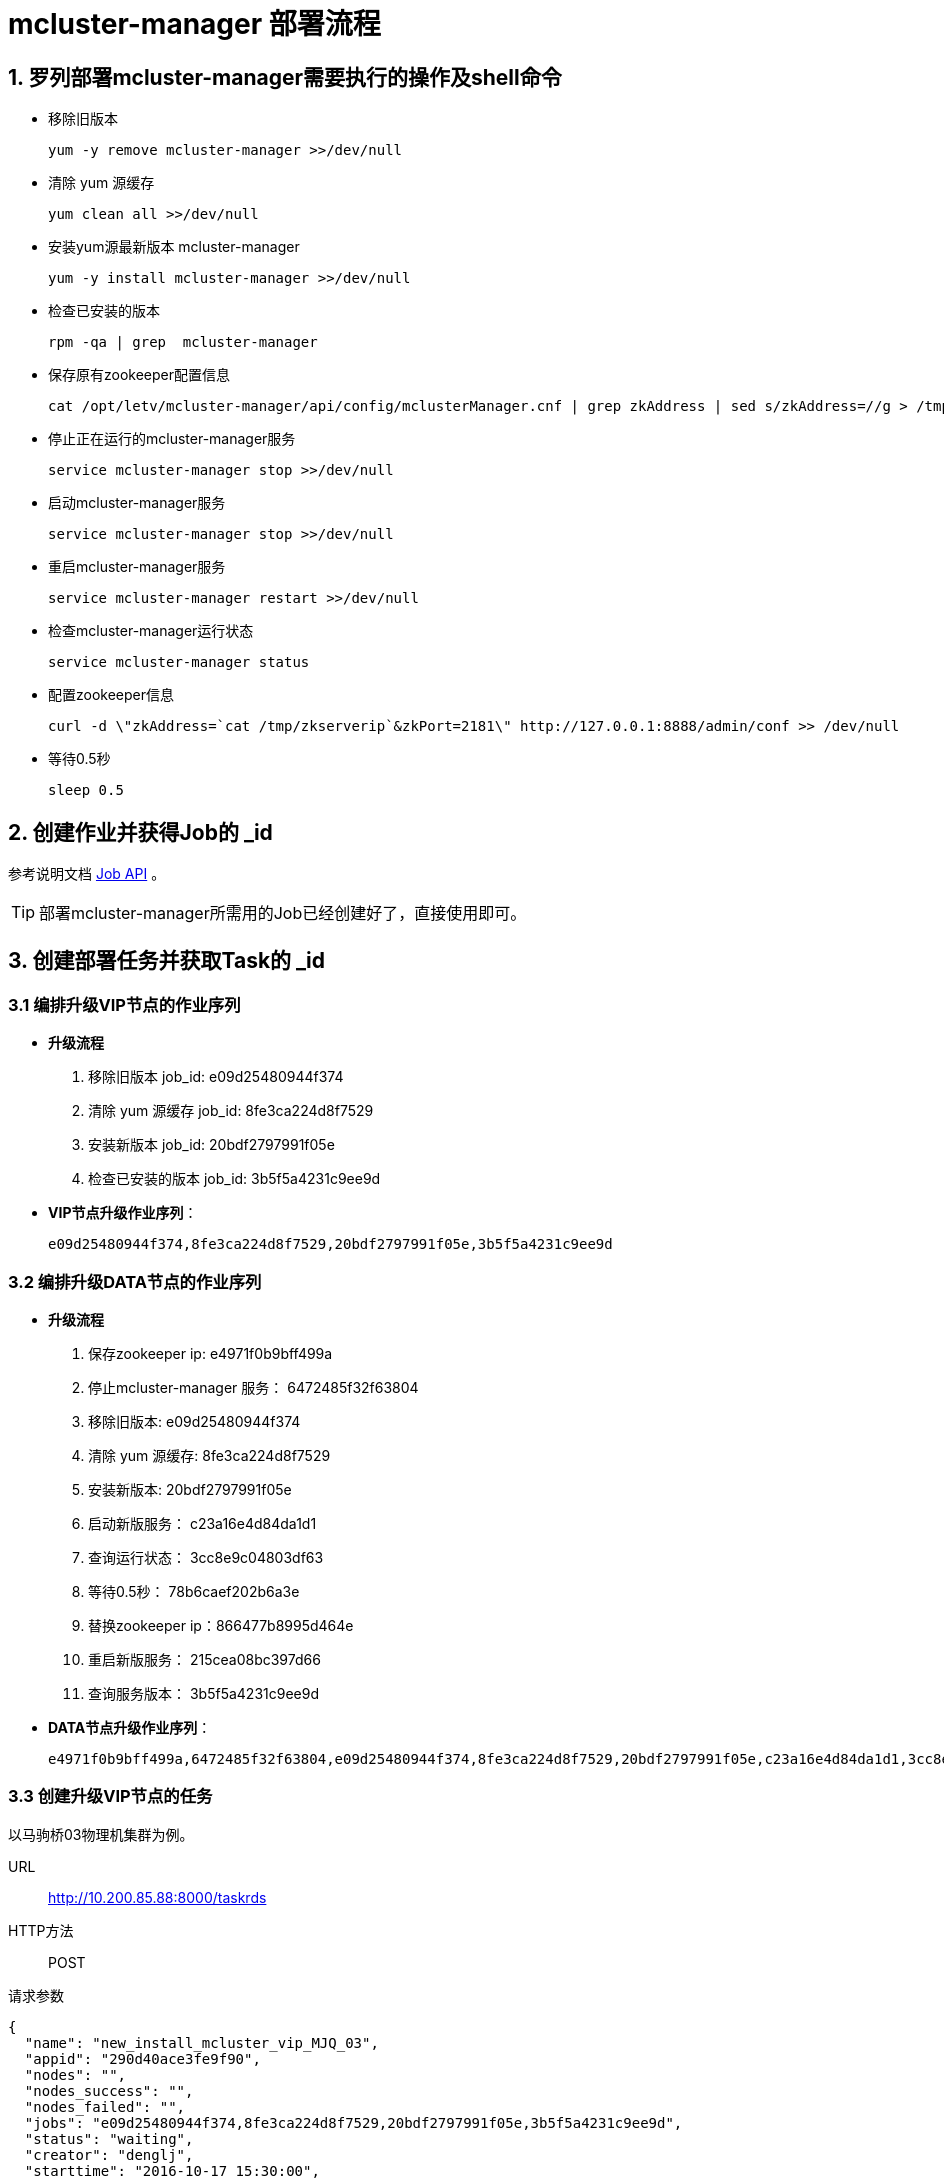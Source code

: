 :icons: font

= mcluster-manager 部署流程

== 1. 罗列部署mcluster-manager需要执行的操作及shell命令

  * 移除旧版本

    yum -y remove mcluster-manager >>/dev/null

  * 清除 yum 源缓存

    yum clean all >>/dev/null

  * 安装yum源最新版本 mcluster-manager

    yum -y install mcluster-manager >>/dev/null

  * 检查已安装的版本

    rpm -qa | grep  mcluster-manager

  * 保存原有zookeeper配置信息

    cat /opt/letv/mcluster-manager/api/config/mclusterManager.cnf | grep zkAddress | sed s/zkAddress=//g > /tmp/zkserverip

  * 停止正在运行的mcluster-manager服务

    service mcluster-manager stop >>/dev/null

  * 启动mcluster-manager服务

    service mcluster-manager stop >>/dev/null

  * 重启mcluster-manager服务

    service mcluster-manager restart >>/dev/null

  * 检查mcluster-manager运行状态

    service mcluster-manager status

  * 配置zookeeper信息

    curl -d \"zkAddress=`cat /tmp/zkserverip`&zkPort=2181\" http://127.0.0.1:8888/admin/conf >> /dev/null

  * 等待0.5秒

    sleep 0.5

== 2. 创建作业并获得Job的 _id

参考说明文档 link:Job_API.adoc[Job API] 。

TIP: 部署mcluster-manager所需用的Job已经创建好了，直接使用即可。

== 3. 创建部署任务并获取Task的 _id
=== 3.1 编排升级VIP节点的作业序列
* *升级流程*
. 移除旧版本 job_id: e09d25480944f374
. 清除 yum 源缓存 job_id: 8fe3ca224d8f7529
. 安装新版本 job_id: 20bdf2797991f05e
. 检查已安装的版本 job_id: 3b5f5a4231c9ee9d

* *VIP节点升级作业序列*：

  e09d25480944f374,8fe3ca224d8f7529,20bdf2797991f05e,3b5f5a4231c9ee9d

=== 3.2 编排升级DATA节点的作业序列
* *升级流程*
. 保存zookeeper ip: e4971f0b9bff499a
. 停止mcluster-manager 服务： 6472485f32f63804
. 移除旧版本: e09d25480944f374
. 清除 yum 源缓存: 8fe3ca224d8f7529
. 安装新版本: 20bdf2797991f05e
. 启动新版服务： c23a16e4d84da1d1
. 查询运行状态： 3cc8e9c04803df63
. 等待0.5秒： 78b6caef202b6a3e
. 替换zookeeper ip：866477b8995d464e
. 重启新版服务： 215cea08bc397d66
. 查询服务版本： 3b5f5a4231c9ee9d

* *DATA节点升级作业序列*：

  e4971f0b9bff499a,6472485f32f63804,e09d25480944f374,8fe3ca224d8f7529,20bdf2797991f05e,c23a16e4d84da1d1,3cc8e9c04803df63,78b6caef202b6a3e,866477b8995d464e,215cea08bc397d66,3b5f5a4231c9ee9d

=== 3.3 创建升级VIP节点的任务
以马驹桥03物理机集群为例。

URL:: http://10.200.85.88:8000/taskrds
HTTP方法:: POST
请求参数::
[source, json]
----
{
  "name": "new_install_mcluster_vip_MJQ_03",
  "appid": "290d40ace3fe9f90",
  "nodes": "",
  "nodes_success": "",
  "nodes_failed": "",
  "jobs": "e09d25480944f374,8fe3ca224d8f7529,20bdf2797991f05e,3b5f5a4231c9ee9d",
  "status": "waiting",
  "creator": "denglj",
  "starttime": "2016-10-17 15:30:00",
  "endtime": "",
  "hclustername": "MJQ_03_Mcluster",
  "containertype": "vip"
}
----

返回结果::
[source, json]
----
{
  "status": "waiting",
  "endtime": "",
  "jobs": "e09d25480944f374,8fe3ca224d8f7529,20bdf2797991f05e,3b5f5a4231c9ee9d",
  "name": "new_install_mcluster_vip_MJQ_03",
  "creator": "denglj",
  "timestamp": "2016-10-17 07:06:54.709166",
  "nodes_failed": "",
  "nodes_success": "",
  "appid": "290d40ace3fe9f90",
  "nodes": "d-gbl-779_zcq_test_mjq03_vip-n-1,d-gbl-413_test_me_vip-n-1,d-gbl-912_ExpConfig_vip-n-1,d-gbl-912_AbtestConfig_vip-n-1,d-gbl-993_rtmplive_slave01_vip-n-1,d-gbl-586_clivevrs_vip-n-1,d-gbl-586_clivevrstest_vip-n-1,d-gbl-978_lecamera_vip-n-1,d-gbl-33_mam_lsd_vip-n-1,d-gbl-1015_airflow_vip-n-1,d-gbl-84_cdn_domain_vip-n-1,d-gbl-991_spider_test_vip-n-1,d-gbl-1033_leyibi2_vip-n-1,d-gbl-84_cdn_domain_test_vip-n-1,d-gbl-951_ilive_bill_vip-n-1,d-gbl-915_ipserver1_vip-n-1,d-gbl-1045_lantv_vip-n-1,d-gbl-1048_mms_vip-n-1,d-gbl-667_paycenter_kupai_vip-n-1,d-gbl-667_payment_kupai_vip-n-1,d-gbl-667_sdk_cms_kupai_vip-n-1,d-gbl-985_user_address_vip-n-1,d-gbl-1057_dd_vip-n-1,d-gbl-234_tasktime_vip-n-1,d-gbl-413_ims_vip-n-1,d-gbl-1060_LeMSP_vip-n-1,d-gbl-789_walle_vip-n-1,d-gbl-1006_brandvip_vip-n-1,d-gbl-515_sug_square_vip-n-1,d-gbl-515_apkupgrade_cn_vip-n-1,d-gbl-537_tv_report_vip-n-1,d-gbl-875_bcloud_mjq03_vip-n-1,d-gbl-259_store5_vip-n-1,d-gbl-515_device_bind_vip-n-1,d-gbl-1006_falcon_vip-n-1,d-gbl-1006_evip_vip-n-1,d-gbl-537_mstore_action_vip-n-1,d-gbl-195_asmp_vip-n-1,d-gbl-195_astv_vip-n-1,d-gbl-852_match_vip-n-1,d-gbl-537_ivvi_sso_vip-n-1,d-gbl-537_ivvi_dev_vip-n-1,d-gbl-259_store5_quartz_vip-n-1,d-gbl-1081_csl_h5_vip-n-1,d-gbl-1094_dsj21_vip-n-1,d-gbl-1006_outsite_vip-n-1,d-gbl-982_usergrowth_tv_vip-n-1,d-gbl-413_falcon_links_vip-n-1,d-gbl-1098_leeco_cn_vip-n-1,d-gbl-537_ivvi_dev_guide_vip-n-1,d-gbl-1006_smaug_bm_vip-n-1,d-gbl-1006_outsite_bm_vip-n-1,d-gbl-906_oi_log_vip-n-1,d-gbl-992_fangtest_vip-n-1,d-gbl-965_dts_dev_vip-n-1,d-gbl-33_live_pds_vip-n-1,d-gbl-33_mam_analyze_vip-n-1",
  "_id": "ca4f1f8e06cce1c8",
  "starttime": "2016-10-17 15:30:00"
}
----

[TIP]
上述示例得到了升级马驹桥03集群RDS VIP 节点的TASK_ID为：ca4f1f8e06cce1c8。
在马驹桥03物理集群中RDS VIP节点不变的情况下，可以一直复用此TASK_ID用于升级。
若RDS集群发生了变化，则需要重新发起创建Task的请求，以从Matrix获取最新的节点信息。

=== 3.4 创建升级DATA节点的任务
仍以马驹桥03物理机集群为例。

URL:: http://10.200.85.88:8000/taskrds
HTTP方法:: POST
请求参数::
[source, json]
----
{
  "name": "new_install_mcluster_data_MJQ_03",
  "appid": "290d40ace3fe9f90",
  "nodes": "",
  "nodes_success": "",
  "nodes_failed": "",
  "jobs": "e4971f0b9bff499a,6472485f32f63804,e09d25480944f374,8fe3ca224d8f7529,20bdf2797991f05e,c23a16e4d84da1d1,3cc8e9c04803df63,78b6caef202b6a3e,866477b8995d464e,215cea08bc397d66,3b5f5a4231c9ee9d",
  "status": "waiting",
  "creator": "denglj",
  "starttime": "2016-10-17 15:30:00",
  "endtime": "",
  "hclustername": "MJQ_03_Mcluster",
  "containertype": "data"
}
----

返回结果::
[source, json]
----
{
  "status": "waiting",
  "endtime": "",
  "jobs": "e4971f0b9bff499a,6472485f32f63804,e09d25480944f374,8fe3ca224d8f7529,20bdf2797991f05e,c23a16e4d84da1d1,3cc8e9c04803df63,78b6caef202b6a3e,866477b8995d464e,215cea08bc397d66,3b5f5a4231c9ee9d",
  "name": "new_install_mcluster_data_MJQ_03",
  "creator": "denglj",
  "timestamp": "2016-10-17 07:11:12.880659",
  "nodes_failed": "",
  "nodes_success": "",
  "appid": "290d40ace3fe9f90",
  "nodes": "d-mcl-779_zcq_test_mjq03-n-1,d-mcl-779_zcq_test_mjq03-n-3,d-mcl-779_zcq_test_mjq03-n-2,d-mcl-413_test_me-n-2,d-mcl-413_test_me-n-1,d-mcl-413_test_me-n-3,d-mcl-912_ExpConfig-n-3,d-mcl-912_ExpConfig-n-1,d-mcl-912_ExpConfig-n-2,d-mcl-912_AbtestConfig-n-1,d-mcl-912_AbtestConfig-n-3,d-mcl-912_AbtestConfig-n-2,d-mcl-993_rtmplive_slave01-n-1,d-mcl-993_rtmplive_slave01-n-2,d-mcl-993_rtmplive_slave01-n-3,d-mcl-586_clivevrs-n-2,d-mcl-586_clivevrs-n-3,d-mcl-586_clivevrs-n-1,d-mcl-586_clivevrstest-n-1,d-mcl-586_clivevrstest-n-2,d-mcl-586_clivevrstest-n-3,d-mcl-978_lecamera-n-1,d-mcl-978_lecamera-n-2,d-mcl-978_lecamera-n-3,d-mcl-33_mam_lsd-n-2,d-mcl-33_mam_lsd-n-3,d-mcl-33_mam_lsd-n-1,d-mcl-1015_airflow-n-1,d-mcl-1015_airflow-n-2,d-mcl-1015_airflow-n-3,d-mcl-84_cdn_domain-n-1,d-mcl-84_cdn_domain-n-2,d-mcl-84_cdn_domain-n-3,d-mcl-991_spider_test-n-1,d-mcl-991_spider_test-n-2,d-mcl-991_spider_test-n-3,d-mcl-1033_leyibi2-n-1,d-mcl-1033_leyibi2-n-2,d-mcl-1033_leyibi2-n-3,d-mcl-84_cdn_domain_test-n-2,d-mcl-84_cdn_domain_test-n-1,d-mcl-84_cdn_domain_test-n-3,d-mcl-951_ilive_bill-n-1,d-mcl-951_ilive_bill-n-2,d-mcl-951_ilive_bill-n-3,d-mcl-915_ipserver1-n-1,d-mcl-915_ipserver1-n-2,d-mcl-915_ipserver1-n-3,d-mcl-1045_lantv-n-1,d-mcl-1045_lantv-n-3,d-mcl-1045_lantv-n-2,d-mcl-1048_mms-n-1,d-mcl-1048_mms-n-3,d-mcl-1048_mms-n-2,d-mcl-667_paycenter_kupai-n-3,d-mcl-667_paycenter_kupai-n-1,d-mcl-667_paycenter_kupai-n-2,d-mcl-667_payment_kupai-n-1,d-mcl-667_payment_kupai-n-2,d-mcl-667_payment_kupai-n-3,d-mcl-667_sdk_cms_kupai-n-1,d-mcl-667_sdk_cms_kupai-n-3,d-mcl-667_sdk_cms_kupai-n-2,d-mcl-985_user_address-n-3,d-mcl-985_user_address-n-2,d-mcl-985_user_address-n-1,d-mcl-1057_dd-n-2,d-mcl-1057_dd-n-3,d-mcl-1057_dd-n-1,d-mcl-234_tasktime-n-1,d-mcl-234_tasktime-n-2,d-mcl-234_tasktime-n-3,d-mcl-413_ims-n-3,d-mcl-413_ims-n-1,d-mcl-413_ims-n-2,d-mcl-1060_LeMSP-n-2,d-mcl-1060_LeMSP-n-1,d-mcl-1060_LeMSP-n-3,d-mcl-789_walle-n-2,d-mcl-789_walle-n-1,d-mcl-789_walle-n-3,d-mcl-1006_brandvip-n-1,d-mcl-1006_brandvip-n-3,d-mcl-1006_brandvip-n-2,d-mcl-515_sug_square-n-1,d-mcl-515_sug_square-n-2,d-mcl-515_sug_square-n-3,d-mcl-515_apkupgrade_cn-n-2,d-mcl-515_apkupgrade_cn-n-3,d-mcl-515_apkupgrade_cn-n-1,d-mcl-537_tv_report-n-3,d-mcl-537_tv_report-n-1,d-mcl-537_tv_report-n-2,d-mcl-875_bcloud_mjq03-n-1,d-mcl-875_bcloud_mjq03-n-3,d-mcl-875_bcloud_mjq03-n-2,d-mcl-259_store5-n-1,d-mcl-259_store5-n-3,d-mcl-259_store5-n-2,d-mcl-515_device_bind-n-1,d-mcl-515_device_bind-n-2,d-mcl-515_device_bind-n-3,d-mcl-1006_falcon-n-1,d-mcl-1006_falcon-n-2,d-mcl-1006_falcon-n-3,d-mcl-1006_evip-n-2,d-mcl-1006_evip-n-1,d-mcl-1006_evip-n-3,d-mcl-537_mstore_action-n-1,d-mcl-537_mstore_action-n-3,d-mcl-537_mstore_action-n-2,d-mcl-195_asmp-n-3,d-mcl-195_asmp-n-1,d-mcl-195_asmp-n-2,d-mcl-195_astv-n-1,d-mcl-195_astv-n-3,d-mcl-195_astv-n-2,d-mcl-852_match-n-3,d-mcl-852_match-n-1,d-mcl-852_match-n-2,d-mcl-537_ivvi_sso-n-1,d-mcl-537_ivvi_sso-n-2,d-mcl-537_ivvi_sso-n-3,d-mcl-537_ivvi_dev-n-1,d-mcl-537_ivvi_dev-n-2,d-mcl-537_ivvi_dev-n-3,d-mcl-259_store5_quartz-n-3,d-mcl-259_store5_quartz-n-2,d-mcl-259_store5_quartz-n-1,d-mcl-1081_csl_h5-n-1,d-mcl-1081_csl_h5-n-2,d-mcl-1081_csl_h5-n-3,d-mcl-1094_dsj21-n-1,d-mcl-1094_dsj21-n-3,d-mcl-1094_dsj21-n-2,d-mcl-1006_outsite-n-3,d-mcl-1006_outsite-n-1,d-mcl-1006_outsite-n-2,d-mcl-982_usergrowth_tv-n-1,d-mcl-982_usergrowth_tv-n-2,d-mcl-982_usergrowth_tv-n-3,d-mcl-413_falcon_links-n-1,d-mcl-413_falcon_links-n-2,d-mcl-413_falcon_links-n-3,d-mcl-1098_leeco_cn-n-2,d-mcl-1098_leeco_cn-n-1,d-mcl-1098_leeco_cn-n-3,d-mcl-537_ivvi_dev_guide-n-2,d-mcl-537_ivvi_dev_guide-n-3,d-mcl-537_ivvi_dev_guide-n-1,d-mcl-1006_smaug_bm-n-1,d-mcl-1006_smaug_bm-n-2,d-mcl-1006_smaug_bm-n-3,d-mcl-1006_outsite_bm-n-2,d-mcl-1006_outsite_bm-n-3,d-mcl-1006_outsite_bm-n-1,d-mcl-906_oi_log-n-3,d-mcl-906_oi_log-n-1,d-mcl-906_oi_log-n-2,d-mcl-992_fangtest-n-1,d-mcl-992_fangtest-n-2,d-mcl-992_fangtest-n-3,d-mcl-965_dts_dev-n-2,d-mcl-965_dts_dev-n-3,d-mcl-965_dts_dev-n-1,d-mcl-33_live_pds-n-1,d-mcl-33_live_pds-n-2,d-mcl-33_live_pds-n-3,d-mcl-33_mam_analyze-n-3,d-mcl-33_mam_analyze-n-1,d-mcl-33_mam_analyze-n-2",
  "_id": "c84a838d09128315",
  "starttime": "2016-10-17 15:30:00"
}
----

[TIP]
上述示例得到了升级马驹桥03集群RDS DATA 节点的TASK_ID为：c84a838d09128315。
在马驹桥03物理集群中RDS DATA节点不变的情况下，可以一直复用此TASK_ID用于升级。
若RDS集群发生了变化，则需要重新发起创建Task的请求，以从Matrix获取最新的节点信息。

=== 3.5 执行部署任务
升级VIP节点::
用你喜欢的方式向URL `http://10.200.85.88:8000/taskrds/ca4f1f8e06cce1c8` 发起`POST`请求，无需传递额外参数。

升级DATA节点::
向URL `http://10.200.85.88:8000/taskrds/c84a838d09128315` 发起`POST`请求，无需传递额外参数。

=== 3.6 统计任务执行结果
按照上一小节的操作执行任务后，完成后会返回一个json对象，该对象的格式如下：
[source, json]
----
{
  "X_JOB_ID_1": {
    "node_1": "value of job_1's result on node_1",
    "node_n": "value of job_1's result on node_n",
  },
  "X_JOB_ID_2": {
    "node_1": "value of job_2's result on node_1",
    "node_n": "value of job_2's result on node_n",
  }
}
----
上述格式中X是指Job执行的批次，系统中默认一次并发执行30个节点。如马驹桥03中有57个RDS VIP节点个，
则会分2批次执行VIP的升级任务，有171个DATA节点，则会分6次执行DATA节点升级任务。
[IMPORTANT]
每次并发执行Job的节点设置为30个为临时调整。根据salt-master服务的不同启动参数以及节点计算资源
配置不同，到底这个并发数设置为多少合适，需要后续性能调优测试得出结果。

在示例中创建的VIP升级任务中，有一个Job是检查已安装的mcluster版本，返回结果中会带有版本号，
若每个节点的该Job返回值中都提示版本号为`0.2.2-5`(最新版本号)，则都升级成功。

=== 3.7 失败重试
执行任务后，可能会因网络不可达、salt-master失去响应，salt-minion服务中断等原因，导致Task执行失败。

如果结果返回正常，只有个别节点执行不成功，则筛选出失败的节点重新创建一个任务执行即可。

如果没有得到正常结果或较多数节点执行失败，确认salt-master和salt-minion都可正常通讯的情况下，
重新发起执行请求即可。
